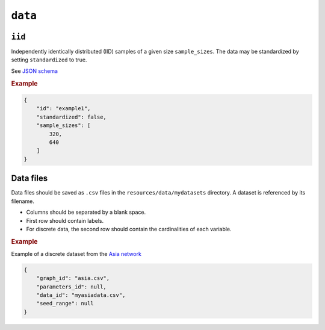 .. _data:

``data``
========


``iid``
---------------------

Independently identically distributed (IID) samples of a given size ``sample_sizes``.
The data may be standardized by setting ``standardized`` to true. 


See `JSON schema <https://github.com/felixleopoldo/benchpress/blob/master/schema/docs/config-definitions-standard-sampling.md>`_


.. rubric:: Example


.. code-block:: json
    
    {
        "id": "example1",
        "standardized": false,
        "sample_sizes": [
            320,
            640
        ]
    }

Data files 
----------

Data files should be saved as ``.csv`` files in the ``resources/data/mydatasets`` directory.
A dataset is referenced by its filename.


* Columns should be separated by a blank space.
* First row should contain labels.
* For discrete data, the second row should contain the cardinalities of each variable.


.. rubric:: Example


Example of a discrete dataset from the `Asia network <https://github.com/felixleopoldo/benchpress/blob/master/resources/data/mydatasets/myasiandata.csv>`_

.. code-block:: json

    {
        "graph_id": "asia.csv",
        "parameters_id": null,
        "data_id": "myasiadata.csv",
        "seed_range": null
    }